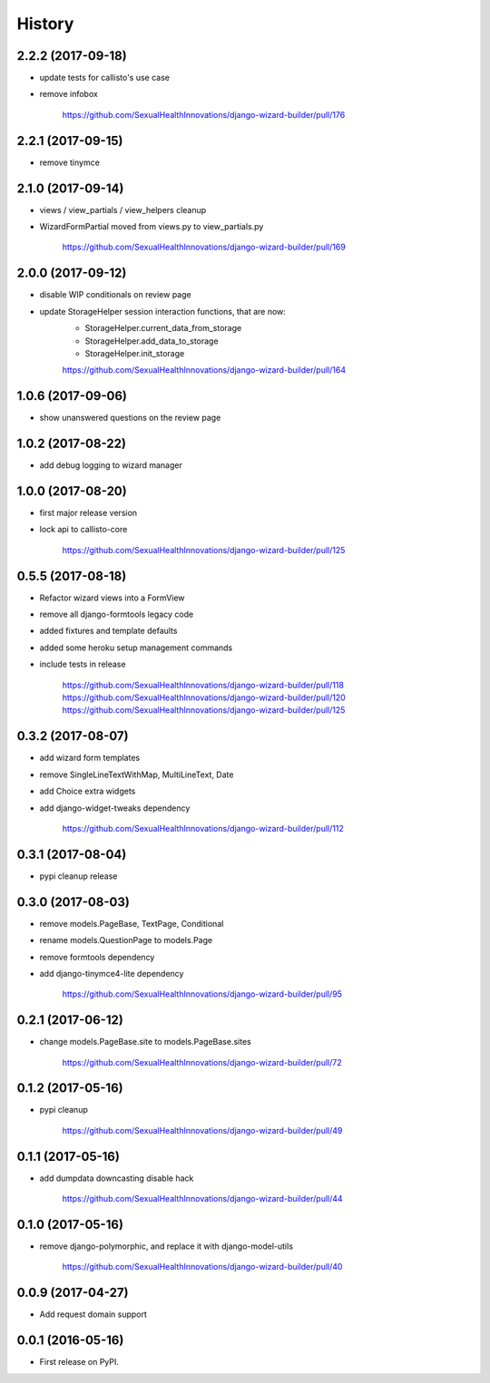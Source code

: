 History
-------

2.2.2 (2017-09-18)
++++++++++++++++++

* update tests for callisto's use case
* remove infobox

    https://github.com/SexualHealthInnovations/django-wizard-builder/pull/176

2.2.1 (2017-09-15)
++++++++++++++++++

* remove tinymce

2.1.0 (2017-09-14)
++++++++++++++++++

* views / view_partials / view_helpers cleanup
* WizardFormPartial moved from views.py to view_partials.py

    https://github.com/SexualHealthInnovations/django-wizard-builder/pull/169

2.0.0 (2017-09-12)
++++++++++++++++++

* disable WIP conditionals on review page
* update StorageHelper session interaction functions, that are now:
    - StorageHelper.current_data_from_storage
    - StorageHelper.add_data_to_storage
    - StorageHelper.init_storage

    https://github.com/SexualHealthInnovations/django-wizard-builder/pull/164

1.0.6 (2017-09-06)
++++++++++++++++++

* show unanswered questions on the review page

1.0.2 (2017-08-22)
++++++++++++++++++

* add debug logging to wizard manager

1.0.0 (2017-08-20)
++++++++++++++++++

* first major release version
* lock api to callisto-core

    https://github.com/SexualHealthInnovations/django-wizard-builder/pull/125

0.5.5 (2017-08-18)
++++++++++++++++++

* Refactor wizard views into a FormView
* remove all django-formtools legacy code
* added fixtures and template defaults
* added some heroku setup management commands
* include tests in release

    https://github.com/SexualHealthInnovations/django-wizard-builder/pull/118
    https://github.com/SexualHealthInnovations/django-wizard-builder/pull/120
    https://github.com/SexualHealthInnovations/django-wizard-builder/pull/125

0.3.2 (2017-08-07)
++++++++++++++++++

* add wizard form templates
* remove SingleLineTextWithMap, MultiLineText, Date
* add Choice extra widgets
* add django-widget-tweaks dependency

    https://github.com/SexualHealthInnovations/django-wizard-builder/pull/112

0.3.1 (2017-08-04)
++++++++++++++++++

* pypi cleanup release

0.3.0 (2017-08-03)
++++++++++++++++++

* remove models.PageBase, TextPage, Conditional
* rename models.QuestionPage to models.Page
* remove formtools dependency
* add django-tinymce4-lite dependency

    https://github.com/SexualHealthInnovations/django-wizard-builder/pull/95

0.2.1 (2017-06-12)
++++++++++++++++++

* change models.PageBase.site to models.PageBase.sites

    https://github.com/SexualHealthInnovations/django-wizard-builder/pull/72

0.1.2 (2017-05-16)
++++++++++++++++++

* pypi cleanup

    https://github.com/SexualHealthInnovations/django-wizard-builder/pull/49

0.1.1 (2017-05-16)
++++++++++++++++++

* add dumpdata downcasting disable hack

    https://github.com/SexualHealthInnovations/django-wizard-builder/pull/44

0.1.0 (2017-05-16)
++++++++++++++++++

* remove django-polymorphic, and replace it with django-model-utils

    https://github.com/SexualHealthInnovations/django-wizard-builder/pull/40

0.0.9 (2017-04-27)
++++++++++++++++++

* Add request domain support

0.0.1 (2016-05-16)
++++++++++++++++++

* First release on PyPI.
